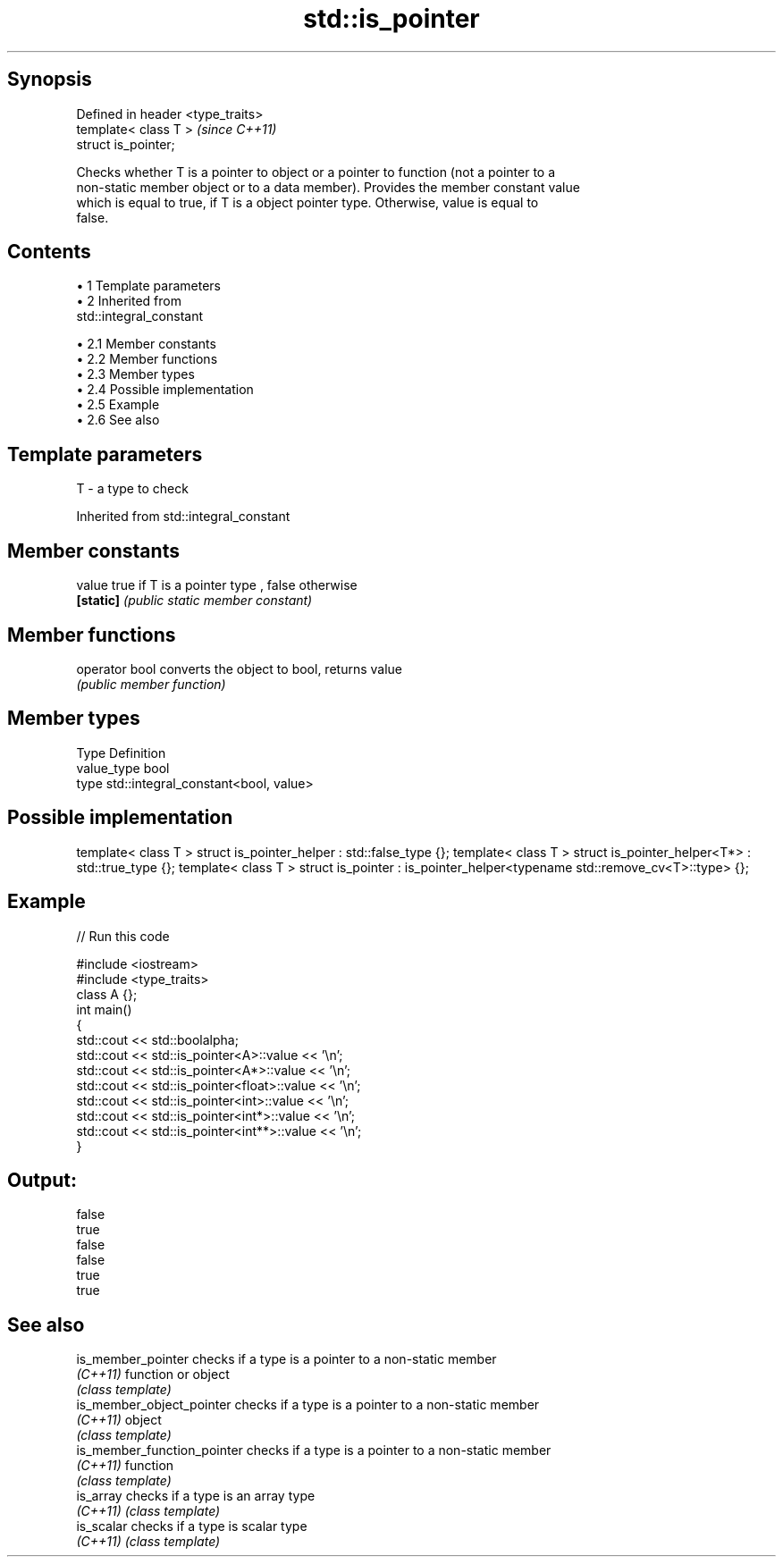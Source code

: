 .TH std::is_pointer 3 "Apr 19 2014" "1.0.0" "C++ Standard Libary"
.SH Synopsis
   Defined in header <type_traits>
   template< class T >              \fI(since C++11)\fP
   struct is_pointer;

   Checks whether T is a pointer to object or a pointer to function (not a pointer to a
   non-static member object or to a data member). Provides the member constant value
   which is equal to true, if T is a object pointer type. Otherwise, value is equal to
   false.

.SH Contents

     • 1 Template parameters
     • 2 Inherited from
       std::integral_constant

          • 2.1 Member constants
          • 2.2 Member functions
          • 2.3 Member types
          • 2.4 Possible implementation
          • 2.5 Example
          • 2.6 See also

.SH Template parameters

   T - a type to check

Inherited from std::integral_constant

.SH Member constants

   value    true if T is a pointer type , false otherwise
   \fB[static]\fP \fI(public static member constant)\fP

.SH Member functions

   operator bool converts the object to bool, returns value
                 \fI(public member function)\fP

.SH Member types

   Type       Definition
   value_type bool
   type       std::integral_constant<bool, value>

.SH Possible implementation

template< class T > struct is_pointer_helper     : std::false_type {};
template< class T > struct is_pointer_helper<T*> : std::true_type {};
template< class T > struct is_pointer : is_pointer_helper<typename std::remove_cv<T>::type> {};

.SH Example

   
// Run this code

 #include <iostream>
 #include <type_traits>
  
 class A {};
  
 int main()
 {
     std::cout << std::boolalpha;
     std::cout << std::is_pointer<A>::value << '\\n';
     std::cout << std::is_pointer<A*>::value << '\\n';
     std::cout << std::is_pointer<float>::value << '\\n';
     std::cout << std::is_pointer<int>::value << '\\n';
     std::cout << std::is_pointer<int*>::value << '\\n';
     std::cout << std::is_pointer<int**>::value << '\\n';
 }

.SH Output:

 false
 true
 false
 false
 true
 true

.SH See also

   is_member_pointer          checks if a type is a pointer to a non-static member
   \fI(C++11)\fP                    function or object
                              \fI(class template)\fP
   is_member_object_pointer   checks if a type is a pointer to a non-static member
   \fI(C++11)\fP                    object
                              \fI(class template)\fP
   is_member_function_pointer checks if a type is a pointer to a non-static member
   \fI(C++11)\fP                    function
                              \fI(class template)\fP
   is_array                   checks if a type is an array type
   \fI(C++11)\fP                    \fI(class template)\fP
   is_scalar                  checks if a type is scalar type
   \fI(C++11)\fP                    \fI(class template)\fP
